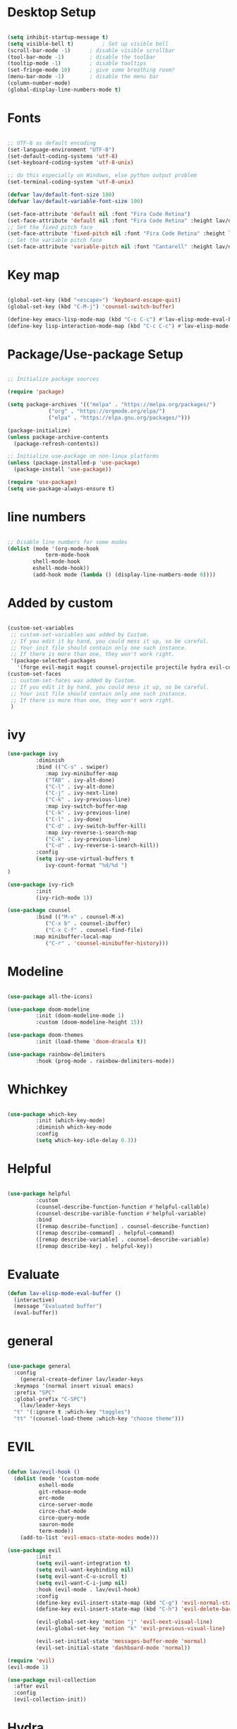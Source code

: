 #+title Emacs Setup
#+PROPERTY: header-args:emacs-lisp :tangle ./init-new.el

* Desktop Setup

#+begin_src emacs-lisp

  (setq inhibit-startup-message t)
  (setq visible-bell t)         ; Set up visible bell
  (scroll-bar-mode -1) 		; disable visible scrollbar
  (tool-bar-mode -1) 		; disable the toolbar 
  (tooltip-mode -1) 		; disable tooltips
  (set-fringe-mode 10) 		; give some breathing room?
  (menu-bar-mode -1) 		; disable the menu bar
  (column-number-mode)
  (global-display-line-numbers-mode t)

#+end_src

* Fonts

#+begin_src emacs-lisp

  ;; UTF-8 as default encoding
  (set-language-environment "UTF-8")
  (set-default-coding-systems 'utf-8)
  (set-keyboard-coding-system 'utf-8-unix)

  ;; do this especially on Windows, else python output problem
  (set-terminal-coding-system 'utf-8-unix)

  (defvar lav/default-font-size 100)
  (defvar lav/default-variable-font-size 100)

  (set-face-attribute 'default nil :font "Fira Code Retina") 
  (set-face-attribute 'default nil :font "Fira Code Retina" :height lav/default-font-size) 
  ;; Set the fixed pitch face
  (set-face-attribute 'fixed-pitch nil :font "Fira Code Retina" :height lav/default-font-size)
  ;; Set the variable pitch face
  (set-face-attribute 'variable-pitch nil :font "Cantarell" :height lav/default-variable-font-size :weight 'regular)

#+end_src

* Key map

#+begin_src emacs-lisp

  (global-set-key (kbd "<escape>") 'keyboard-escape-quit)
  (global-set-key (kbd "C-M-j") 'counsel-switch-buffer)

  (define-key emacs-lisp-mode-map (kbd "C-c C-c") #'lav-elisp-mode-eval-buffer)
  (define-key lisp-interaction-mode-map (kbd "C-c C-c") #'lav-elisp-mode-eval-buffer)

#+end_src

* Package/Use-package Setup

#+begin_src emacs-lisp

  ;; Initialize package sources

  (require 'package)

  (setq package-archives '(("melpa" . "https://melpa.org/packages/")
			   ("org" . "https://orgmode.org/elpa/")
			   ("elpa" . "https://elpa.gnu.org/packages/")))

  (package-initialize)
  (unless package-archive-contents
    (package-refresh-contents))

  ;; Initialize use-package on non-linux platforms
  (unless (package-installed-p 'use-package)
    (package-install 'use-package))

  (require 'use-package)
  (setq use-package-always-ensure t)

#+end_src

* line numbers

#+begin_src emacs-lisp

;; Disable line numbers for some modes
(dolist (mode '(org-mode-hook
      		term-mode-hook
		shell-mode-hook
		eshell-mode-hook))
        (add-hook mode (lambda () (display-line-numbers-mode 0))))

#+end_src

* Added by custom

#+begin_src emacs-lisp

(custom-set-variables
 ;; custom-set-variables was added by Custom.
 ;; If you edit it by hand, you could mess it up, so be careful.
 ;; Your init file should contain only one such instance.
 ;; If there is more than one, they won't work right.
 '(package-selected-packages
   '(forge evil-magit magit counsel-projectile projectile hydra evil-collection evil general all-the-icons doom-themes helpful counsel ivy-rich which-key rainbow-delimiters doom-modeline ivy use-package)))
(custom-set-faces
 ;; custom-set-faces was added by Custom.
 ;; If you edit it by hand, you could mess it up, so be careful.
 ;; Your init file should contain only one such instance.
 ;; If there is more than one, they won't work right.
 )

#+end_src

* ivy

#+begin_src emacs-lisp
  (use-package ivy
	       :diminish
	       :bind (("C-s" . swiper)
		      :map ivy-minibuffer-map
		      ("TAB" . ivy-alt-done)
		      ("C-l" . ivy-alt-done)
		      ("C-j" . ivy-next-line)
		      ("C-k" . ivy-previous-line)
		      :map ivy-switch-buffer-map
		      ("C-k" . ivy-previous-line)
		      ("C-l" . ivy-done)
		      ("C-d" . ivy-switch-buffer-kill)
		      :map ivy-reverse-i-search-map
		      ("C-k" . ivy-previous-line)
		      ("C-d" . ivy-reverse-i-search-kill))
	       :config
	       (setq ivy-use-virtual-buffers t
		      ivy-count-format "%d/%d ")
  )

  (use-package ivy-rich
	       :init
	       (ivy-rich-mode 1))

  (use-package counsel
	       :bind (("M-x" . counsel-M-x)
		      ("C-x b" . counsel-ibuffer)
		      ("C-x C-f" . counsel-find-file)
	      :map minibuffer-local-map
		      ("C-r" . 'counsel-minibuffer-history)))
#+end_src

* Modeline 

#+begin_src emacs-lisp

(use-package all-the-icons)

(use-package doom-modeline
	     :init (doom-modeline-mode 1)
	     :custom (doom-modeline-height 15))
		    
(use-package doom-themes
	     :init (load-theme 'doom-dracula t))

(use-package rainbow-delimiters
	     :hook (prog-mode . rainbow-delimiters-mode))

#+end_src

* Whichkey

#+begin_src emacs-lisp

(use-package which-key
	     :init (which-key-mode)
	     :diminish which-key-mode
	     :config
	     (setq which-key-idle-delay 0.3))

#+end_src

* Helpful

#+begin_src emacs-lisp

(use-package helpful
	     :custom
	     (counsel-describe-function-function #'helpful-callable)
	     (counsel-describe-varible-function #'helpful-variable)
	     :bind
	     ([remap describe-function] . counsel-describe-function)
	     ([remap describe-command] . helpful-command)
	     ([remap describe-variable] . counsel-describe-variable)
	     ([remap describe-key] . helpful-key))

#+end_src

* Evaluate

#+begin_src emacs-lisp
(defun lav-elisp-mode-eval-buffer ()
  (interactive)
  (message "Evaluated buffer")
  (eval-buffer))

#+end_src

* general

#+begin_src emacs-lisp

  (use-package general
    :config
      (general-create-definer lav/leader-keys
	:keymaps '(normal insert visual emacs)
	:prefix "SPC"
	:global-prefix "C-SPC")
      (lav/leader-keys
	"t" '(:ignore t :which-key "toggles")
	"tt" '(counsel-load-theme :which-key "choose theme")))

#+end_src

* EVIL

#+begin_src emacs-lisp

  (defun lav/evil-hook ()
    (dolist (mode '(custom-mode
		    eshell-mode
		    git-rebase-mode
		    erc-mode
		    circe-server-mode
		    circe-chat-mode
		    circe-query-mode
		    sauron-mode
		    term-mode))
      (add-to-list 'evil-emacs-state-modes mode)))

  (use-package evil
	       :init
	       (setq evil-want-integration t)
	       (setq evil-want-keybinding nil)
	       (setq evil-want-C-u-scroll t)
	       (setq evil-want-C-i-jump nil)
	       :hook (evil-mode . lav/evil-hook)
	       :config
	       (define-key evil-insert-state-map (kbd "C-g") 'evil-normal-state)
	       (define-key evil-insert-state-map (kbd "C-h") 'evil-delete-backward-char-and-join)

	       (evil-global-set-key 'motion "j" 'evil-next-visual-line)
	       (evil-global-set-key 'motion "k" 'evil-previous-visual-line)

	       (evil-set-initial-state 'messages-buffer-mode 'normal)
	       (evil-set-initial-state 'dashboard-mode 'normal))

  (require 'evil)
  (evil-mode 1)

  (use-package evil-collection
    :after evil
    :config
    (evil-collection-init))

#+end_src

* Hydra

#+begin_src emacs-lisp

  (use-package hydra)

  (defhydra hydra-text-scale (:timeout 4)
    "scale text"
    ("j" text-scale-increase "in")
    ("k" text-scale-decrease "out")
    ("f" nil "finished" :exit t))

  (lav/leader-keys
    "ts" '(hydra-text-scale/body :which-key "scale text"))

#+end_src

* Projectile

#+begin_src emacs-lisp

  (use-package projectile
    :diminish projectile-mode
    :config (projectile-mode)
    :bind-keymap
    ("C-c p" . projectile-command-map)
    :init
    (when (file-directory-p "~/Projects/Code")
      (setq projectile-project-search-path '("~/Projects/Code")))
    (setq projectile-switch-project-action #'projectile-dired))

  (use-package counsel-projectile
    :config (counsel-projectile-mode))

#+end_src

* Magit

#+begin_src emacs-lisp

  (use-package magit
    :commands (magit-status magit-get-current-branch)
    :custom
    (magit-display-buffer-function #'magit-display-buffer-same-window-except-diff-v1))

#+end_src

* Forge

#+begin_src emacs-lisp

  (use-package forge)

#+end_src

* Org

#+begin_src emacs-lisp

  (defun lav/org-mode-setup ()
    (org-indent-mode)
    (variable-pitch-mode 1)
    (visual-line-mode 1)

  (use-package org
    :hook (org-mode . lav/org-mode-setup)
    :config
    (setq org-ellipsis " ▼"
	  org-hide-emphasis-markers t))

  (use-package org-bullets
    :hook (org-mode . org-bullets-mode)
    :custom
    (org-bullets-bullet-list '("◉" "○" "●" "○" "●" "○" "●")))

  (defun lav/org-mode-visual-fill ()
    (setq visual-fill-column-width 100
	  visual-fill-column-center-text t)
    (visual-fill-column-mode 1))

  (use-package visual-fill-column
    :hook (org-mode . lav/org-mode-visual-fill))

#+end_src

* Babel

#+begin_src emacs-lisp

  (with-eval-after-load 'org
    (org-babel-do-load-languages
     'org-babel-load-languages
       '((emacs-lisp . t)
	 (python . t)
	 (bash . t)))

  (setq org-confirm-babel-evaluate nil)

  (with-eval-after-load 'org
    (require 'org-tempo)

    (add-to-list 'org-structure-template-alist '("sh" . "src shell"))
    (add-to-list 'org-structure-template-alist '("el" . "src emacs-lisp"))
    (add-to-list 'org-structure-template-alist '("py" . "src python")))

  ;; Automatically tangle our Emacs.org config file when we save it

  (defun lav/org-babel-tangle-config ()
    (when (string-equal (file-name-directory (buffer-file-name))
			(expand-file-name user-emacs-directory))
      ;; Dynamic scoping to the rescue
      (let ((org-confirm-babel-evaluate nil))
	(org-babel-tangle))))

  (add-hook 'org-mode-hook (lambda () (add-hook 'after-save-hook #'lav/org-babel-tangle-config)))+begin_src emacs-lisp

#+end_src
